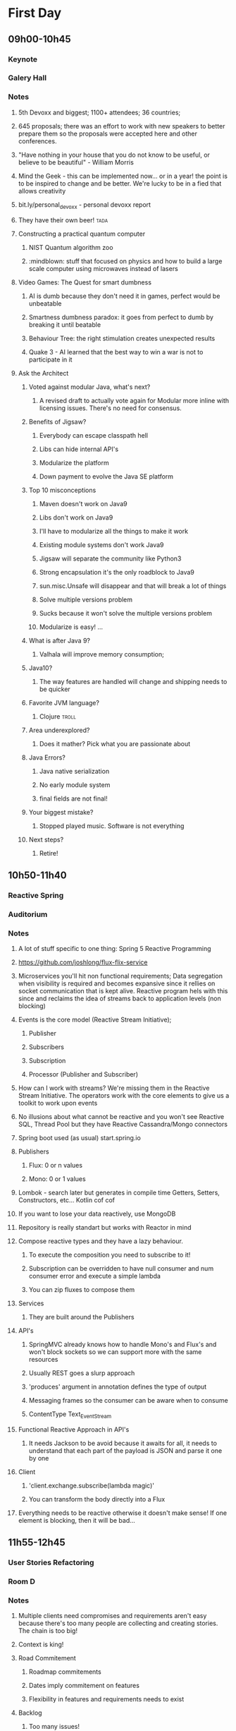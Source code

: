 * First Day
** 09h00-10h45
*** Keynote
*** Galery Hall
*** Notes
**** 5th Devoxx and biggest; 1100+ attendees; 36 countries;
**** 645 proposals; there was an effort to work with new speakers to better prepare them so the proposals were accepted here and other conferences.
**** "Have nothing in your house that you do not know to be useful, or believe to be beautiful" - William Morris
**** Mind the Geek - this can be implemented now... or in a year! the point is to be inspired to change and be better. We're lucky to be in a fied that allows creativity
**** bit.ly/personal_devoxx - personal devoxx report
**** They have their own beer! :tada:
**** Constructing a practical quantum computer
***** NIST Quantum algorithm zoo
***** :mindblown: stuff that focused on physics and how to build a large scale computer using microwaves instead of lasers
**** Video Games: The Quest for smart dumbness
***** AI is dumb because they don't need it in games, perfect would be unbeatable
***** Smartness dumbness paradox: it goes from perfect to dumb by breaking it until beatable
***** Behaviour Tree: the right stimulation creates unexpected results
***** Quake 3 - AI learned that the best way to win a war is not to participate in it
**** Ask the Architect
****** Voted against modular Java, what's next?
******* A revised draft to actually vote again for Modular more inline with licensing issues. There's no need for consensus.
****** Benefits of Jigsaw?
******* Everybody can escape classpath hell
******* Libs can hide internal API's
******* Modularize the platform
******* Down payment to evolve the Java SE platform
****** Top 10 misconceptions
******* Maven doesn't work on Java9
******* Libs don't work on Java9
******* I'll have to modularize all the things to make it work
******* Existing module systems don't work Java9
******* Jigsaw will separate the community like Python3
******* Strong encapsulation it's the only roadblock to Java9
******* sun.misc.Unsafe will disappear and that will break a lot of things
******* Solve multiple versions problem
******* Sucks because it won't solve the multiple versions problem
******* Modularize is easy! ...
****** What is after Java 9?
******* Valhala will improve memory consumption;
******   Java10?
******* The way features are handled will change and shipping needs to be quicker
****** Favorite JVM language?
******* Clojure :troll:
****** Area underexplored?
******* Does it mather? Pick what you are passionate about
****** Java Errors?
******* Java native serialization
******* No early module system
******* final fields are not final!
****** Your biggest mistake?
******* Stopped played music. Software is not everything
****** Next steps?
******* Retire!
** 10h50-11h40
*** Reactive Spring
*** Auditorium
*** Notes
**** A lot of stuff specific to one thing: Spring 5 Reactive Programming
**** https://github.com/joshlong/flux-flix-service
**** Microservices you'll hit non functional requirements; Data segregation when visibility is required and becomes expansive since it rellies on socket communication that is kept alive. Reactive program hels with this since and reclaims the idea of streams back to application levels (non blocking)
**** Events is the core model (Reactive Stream Initiative);
***** Publisher
*****  Subscribers
***** Subscription
***** Processor (Publisher and Subscriber)
**** How can I work with streams? We're missing them in the Reactive Stream Initiative. The operators work with the core elements to give us a toolkit to work upon events
**** No illusions about what cannot be reactive and you won't see Reactive SQL, Thread Pool but they have Reactive Cassandra/Mongo connectors
**** Spring boot used (as usual) start.spring.io
**** Publishers
***** Flux:  0 or n values
***** Mono: 0 or 1 values
**** Lombok - search later but generates in compile time Getters, Setters, Constructors, etc... Kotlin cof cof
**** If you want to lose your data reactively, use MongoDB
**** Repository is really standart but works with Reactor in mind
**** Compose reactive types and they have a lazy behaviour.
***** To execute the composition you need to subscribe to it!
***** Subscription can be overridden to have null consumer and num consumer error and execute a simple lambda
***** You can zip fluxes to compose them
**** Services
***** They are built around the Publishers
**** API's
***** SpringMVC already knows how to handle Mono's and Flux's and won't block sockets so we can support more with the same resources
***** Usually REST goes a slurp approach
***** 'produces' argument in annotation defines the type of output
***** Messaging frames so the consumer can be aware when to consume
***** ContentType Text_Event_Stream
**** Functional Reactive Approach in API's
***** It needs Jackson to be avoid because it awaits for all, it needs to understand that each part of the payload is JSON and parse it one by one
**** Client
***** 'client.exchange.subscribe(lambda magic)'
***** You can transform the body directly into a Flux
**** Everything needs to be reactive otherwise it doesn't make sense! If one element is blocking, then it will be bad...
** 11h55-12h45
*** User Stories Refactoring
*** Room D
*** Notes
**** Multiple clients need compromises and requirements aren't easy because there's too many people are collecting and creating stories. The chain is too big!
**** Context is king!
**** Road Commitement
***** Roadmap commitements
***** Dates imply commitement on features
***** Flexibility in features and requirements needs to exist
**** Backlog
***** Too many issues!
***** Challange of no visibility and communication when the chain is too big
***** They want everything captured but they might be outdated along the way
**** User Stories
***** Templated user stories are bad! Flexibility is required! Don't be blinded by too much process
***** The user story needs to be well defined and requires a good persona definition
***** Missing acceptance criteria matters!
**** Meaningless Tasks
***** Bring value to other people! The process is heavy so it should bring value!
***** Adapt to your reality
**** What is the root cause?
***** Scary commitements! A long roadmap with no flexibility
***** Big backlog, low visibility on priority
***** Obselete tasks that don't bring value
***** True issue starts even before we have user stories!
**** The cures!
***** Roadmap
******* Product Tree
******** Define a vision with multiple partners
******** Branches can be cut and that shows dependencies between features
******* Love <3 vs ROI $
******** Put cards to organize what aligns more and has a balance between love and roi
******** Apply common sense!
******* Metrics
******** Really highlevel on the "feeling' of that feature
******** Find key features that bring hapiness to the business
******** The 3 Key features
******* Don't use numbers! infinity / 2 = infinity
******* Mind maps to collect all this information
***** Backlog
****** What is optmal backlog size?
******* We don't have good data or we have ever changing teams... Capacity, speed, etc isn't a good source of data!
******* Multiteam efforts also suffer from this!
******* 1 user story per 1 developer, if we have that story blocked have user stories on a reserve with proper planning (2 / 3 sprints ahead)
******** Enables low number of managers
******** Avoids shuflling of stories
******** Flexibility to change
***** User Stories
****** Why?
******* Usually we forget the why and the technical side and what that implies (e.g. perfomance impact, security, scalability, etc)
******* We should ask those questions! Bullets that show an overview of the technical details required
****** Who?
******* Persona is not enough, write it with the readers in mind!
******* Find a good format and discuss them
******* Remove ambiguities, they need to be easy to understand and cross functional (aka don't disconnect the frontend from the backend)
******* Story size isn't easy, communication is king and leakage should be acceptable
****** What?
******* Goes more for the technical side and bring up spikes, bug fixing, integrations, etc...
******* Understand business reasons!
****** Feedback loop
******* Measuements usually are ignored, so it should be part of the code
** 13h45-14h35
*** A Pragmatist’s Guide to Functional Geekery
*** Room B
*** Notes
**** Insert Here
** 14h50-15h40
*** Cloud Native with Kubernetes
*** Room D
*** Notes
**** Insert Here
** 16h10-17h00
*** Automating resilience testing with Docker and Property Based testing
*** Room C
*** Notes
**** Insert Here
** 17h15-18h05
*** Agile is NOT a process!
*** Room C
*** Notes
**** Insert Here
* Second Day
** 09h00-09h50
*** I have a NoSQL toaster
*** Room B
*** Notes
**** Insert Here
** 10h05-10h55
*** JVM Toolbox 2017 - Choose the right JVM language for the right task (Live coding)
*** Gallery Hall
*** Notes
**** Insert Here
** 11h20-12h10
*** Busy Developer's Guide to Building Languages
*** Room A
*** Notes
**** Insert Here
** 12h25-13h15
*** Docker Swarm or Kubernetes or Mesos - pick your framework!
*** Gallery Hall
*** Notes
**** Insert Here
** 14h15-15h05
*** Fostering an evolving architecture in the agile world
*** Room D
*** Notes
**** Insert Here
** 15h20-16h10
*** The Art of Discovering Bounded Contexts
*** Room A
*** Notes
**** Insert Here
** 16h40-17h30
*** Evolutionary Architecture
*** Auditorium
*** Notes
**** Insert Here
